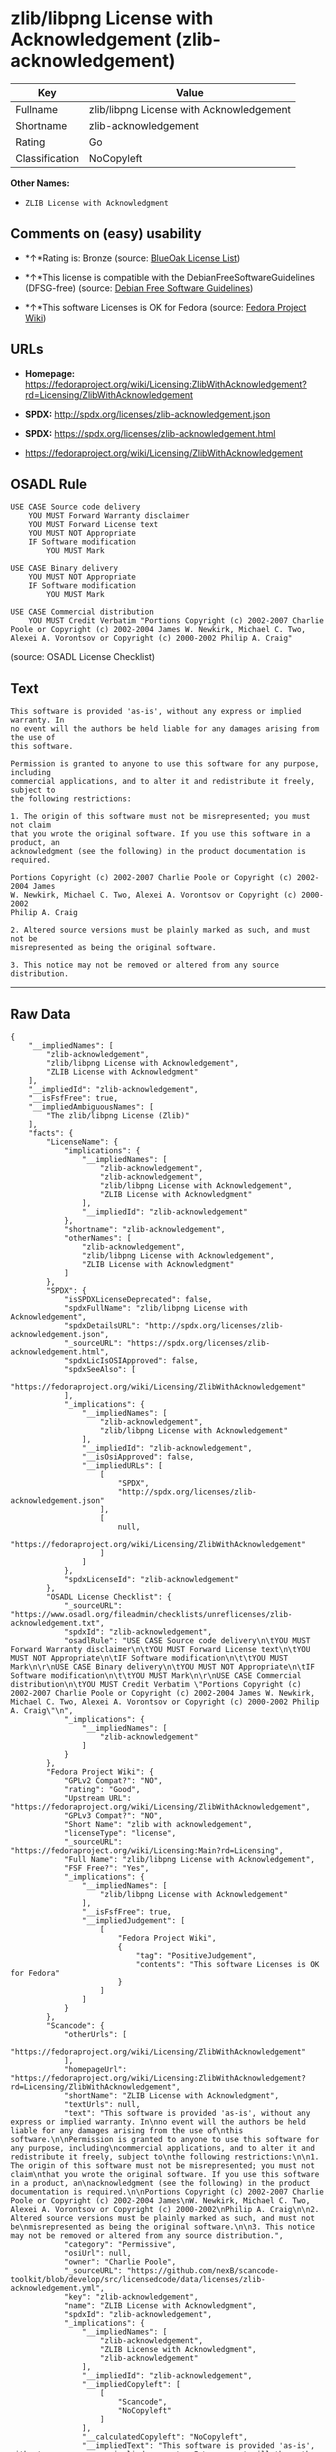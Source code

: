 * zlib/libpng License with Acknowledgement (zlib-acknowledgement)

| Key              | Value                                      |
|------------------+--------------------------------------------|
| Fullname         | zlib/libpng License with Acknowledgement   |
| Shortname        | zlib-acknowledgement                       |
| Rating           | Go                                         |
| Classification   | NoCopyleft                                 |

*Other Names:*

- =ZLIB License with Acknowledgment=

** Comments on (easy) usability

- *↑*Rating is: Bronze (source:
  [[https://blueoakcouncil.org/list][BlueOak License List]])

- *↑*This license is compatible with the DebianFreeSoftwareGuidelines
  (DFSG-free) (source: [[https://wiki.debian.org/DFSGLicenses][Debian
  Free Software Guidelines]])

- *↑*This software Licenses is OK for Fedora (source:
  [[https://fedoraproject.org/wiki/Licensing:Main?rd=Licensing][Fedora
  Project Wiki]])

** URLs

- *Homepage:*
  https://fedoraproject.org/wiki/Licensing:ZlibWithAcknowledgement?rd=Licensing/ZlibWithAcknowledgement

- *SPDX:* http://spdx.org/licenses/zlib-acknowledgement.json

- *SPDX:* https://spdx.org/licenses/zlib-acknowledgement.html

- https://fedoraproject.org/wiki/Licensing/ZlibWithAcknowledgement

** OSADL Rule

#+BEGIN_EXAMPLE
    USE CASE Source code delivery
    	YOU MUST Forward Warranty disclaimer
    	YOU MUST Forward License text
    	YOU MUST NOT Appropriate
    	IF Software modification
    		YOU MUST Mark
    
    USE CASE Binary delivery
    	YOU MUST NOT Appropriate
    	IF Software modification
    		YOU MUST Mark
    
    USE CASE Commercial distribution
    	YOU MUST Credit Verbatim "Portions Copyright (c) 2002-2007 Charlie Poole or Copyright (c) 2002-2004 James W. Newkirk, Michael C. Two, Alexei A. Vorontsov or Copyright (c) 2000-2002 Philip A. Craig"
#+END_EXAMPLE

(source: OSADL License Checklist)

** Text

#+BEGIN_EXAMPLE
    This software is provided 'as-is', without any express or implied warranty. In
    no event will the authors be held liable for any damages arising from the use of
    this software.

    Permission is granted to anyone to use this software for any purpose, including
    commercial applications, and to alter it and redistribute it freely, subject to
    the following restrictions:

    1. The origin of this software must not be misrepresented; you must not claim
    that you wrote the original software. If you use this software in a product, an
    acknowledgment (see the following) in the product documentation is required.

    Portions Copyright (c) 2002-2007 Charlie Poole or Copyright (c) 2002-2004 James
    W. Newkirk, Michael C. Two, Alexei A. Vorontsov or Copyright (c) 2000-2002
    Philip A. Craig

    2. Altered source versions must be plainly marked as such, and must not be
    misrepresented as being the original software.

    3. This notice may not be removed or altered from any source distribution.
#+END_EXAMPLE

--------------

** Raw Data

#+BEGIN_EXAMPLE
    {
        "__impliedNames": [
            "zlib-acknowledgement",
            "zlib/libpng License with Acknowledgement",
            "ZLIB License with Acknowledgment"
        ],
        "__impliedId": "zlib-acknowledgement",
        "__isFsfFree": true,
        "__impliedAmbiguousNames": [
            "The zlib/libpng License (Zlib)"
        ],
        "facts": {
            "LicenseName": {
                "implications": {
                    "__impliedNames": [
                        "zlib-acknowledgement",
                        "zlib-acknowledgement",
                        "zlib/libpng License with Acknowledgement",
                        "ZLIB License with Acknowledgment"
                    ],
                    "__impliedId": "zlib-acknowledgement"
                },
                "shortname": "zlib-acknowledgement",
                "otherNames": [
                    "zlib-acknowledgement",
                    "zlib/libpng License with Acknowledgement",
                    "ZLIB License with Acknowledgment"
                ]
            },
            "SPDX": {
                "isSPDXLicenseDeprecated": false,
                "spdxFullName": "zlib/libpng License with Acknowledgement",
                "spdxDetailsURL": "http://spdx.org/licenses/zlib-acknowledgement.json",
                "_sourceURL": "https://spdx.org/licenses/zlib-acknowledgement.html",
                "spdxLicIsOSIApproved": false,
                "spdxSeeAlso": [
                    "https://fedoraproject.org/wiki/Licensing/ZlibWithAcknowledgement"
                ],
                "_implications": {
                    "__impliedNames": [
                        "zlib-acknowledgement",
                        "zlib/libpng License with Acknowledgement"
                    ],
                    "__impliedId": "zlib-acknowledgement",
                    "__isOsiApproved": false,
                    "__impliedURLs": [
                        [
                            "SPDX",
                            "http://spdx.org/licenses/zlib-acknowledgement.json"
                        ],
                        [
                            null,
                            "https://fedoraproject.org/wiki/Licensing/ZlibWithAcknowledgement"
                        ]
                    ]
                },
                "spdxLicenseId": "zlib-acknowledgement"
            },
            "OSADL License Checklist": {
                "_sourceURL": "https://www.osadl.org/fileadmin/checklists/unreflicenses/zlib-acknowledgement.txt",
                "spdxId": "zlib-acknowledgement",
                "osadlRule": "USE CASE Source code delivery\n\tYOU MUST Forward Warranty disclaimer\n\tYOU MUST Forward License text\n\tYOU MUST NOT Appropriate\n\tIF Software modification\n\t\tYOU MUST Mark\n\r\nUSE CASE Binary delivery\n\tYOU MUST NOT Appropriate\n\tIF Software modification\n\t\tYOU MUST Mark\n\r\nUSE CASE Commercial distribution\n\tYOU MUST Credit Verbatim \"Portions Copyright (c) 2002-2007 Charlie Poole or Copyright (c) 2002-2004 James W. Newkirk, Michael C. Two, Alexei A. Vorontsov or Copyright (c) 2000-2002 Philip A. Craig\"\n",
                "_implications": {
                    "__impliedNames": [
                        "zlib-acknowledgement"
                    ]
                }
            },
            "Fedora Project Wiki": {
                "GPLv2 Compat?": "NO",
                "rating": "Good",
                "Upstream URL": "https://fedoraproject.org/wiki/Licensing/ZlibWithAcknowledgement",
                "GPLv3 Compat?": "NO",
                "Short Name": "zlib with acknowledgement",
                "licenseType": "license",
                "_sourceURL": "https://fedoraproject.org/wiki/Licensing:Main?rd=Licensing",
                "Full Name": "zlib/libpng License with Acknowledgement",
                "FSF Free?": "Yes",
                "_implications": {
                    "__impliedNames": [
                        "zlib/libpng License with Acknowledgement"
                    ],
                    "__isFsfFree": true,
                    "__impliedJudgement": [
                        [
                            "Fedora Project Wiki",
                            {
                                "tag": "PositiveJudgement",
                                "contents": "This software Licenses is OK for Fedora"
                            }
                        ]
                    ]
                }
            },
            "Scancode": {
                "otherUrls": [
                    "https://fedoraproject.org/wiki/Licensing/ZlibWithAcknowledgement"
                ],
                "homepageUrl": "https://fedoraproject.org/wiki/Licensing:ZlibWithAcknowledgement?rd=Licensing/ZlibWithAcknowledgement",
                "shortName": "ZLIB License with Acknowledgment",
                "textUrls": null,
                "text": "This software is provided 'as-is', without any express or implied warranty. In\nno event will the authors be held liable for any damages arising from the use of\nthis software.\n\nPermission is granted to anyone to use this software for any purpose, including\ncommercial applications, and to alter it and redistribute it freely, subject to\nthe following restrictions:\n\n1. The origin of this software must not be misrepresented; you must not claim\nthat you wrote the original software. If you use this software in a product, an\nacknowledgment (see the following) in the product documentation is required.\n\nPortions Copyright (c) 2002-2007 Charlie Poole or Copyright (c) 2002-2004 James\nW. Newkirk, Michael C. Two, Alexei A. Vorontsov or Copyright (c) 2000-2002\nPhilip A. Craig\n\n2. Altered source versions must be plainly marked as such, and must not be\nmisrepresented as being the original software.\n\n3. This notice may not be removed or altered from any source distribution.",
                "category": "Permissive",
                "osiUrl": null,
                "owner": "Charlie Poole",
                "_sourceURL": "https://github.com/nexB/scancode-toolkit/blob/develop/src/licensedcode/data/licenses/zlib-acknowledgement.yml",
                "key": "zlib-acknowledgement",
                "name": "ZLIB License with Acknowledgment",
                "spdxId": "zlib-acknowledgement",
                "_implications": {
                    "__impliedNames": [
                        "zlib-acknowledgement",
                        "ZLIB License with Acknowledgment",
                        "zlib-acknowledgement"
                    ],
                    "__impliedId": "zlib-acknowledgement",
                    "__impliedCopyleft": [
                        [
                            "Scancode",
                            "NoCopyleft"
                        ]
                    ],
                    "__calculatedCopyleft": "NoCopyleft",
                    "__impliedText": "This software is provided 'as-is', without any express or implied warranty. In\nno event will the authors be held liable for any damages arising from the use of\nthis software.\n\nPermission is granted to anyone to use this software for any purpose, including\ncommercial applications, and to alter it and redistribute it freely, subject to\nthe following restrictions:\n\n1. The origin of this software must not be misrepresented; you must not claim\nthat you wrote the original software. If you use this software in a product, an\nacknowledgment (see the following) in the product documentation is required.\n\nPortions Copyright (c) 2002-2007 Charlie Poole or Copyright (c) 2002-2004 James\nW. Newkirk, Michael C. Two, Alexei A. Vorontsov or Copyright (c) 2000-2002\nPhilip A. Craig\n\n2. Altered source versions must be plainly marked as such, and must not be\nmisrepresented as being the original software.\n\n3. This notice may not be removed or altered from any source distribution.",
                    "__impliedURLs": [
                        [
                            "Homepage",
                            "https://fedoraproject.org/wiki/Licensing:ZlibWithAcknowledgement?rd=Licensing/ZlibWithAcknowledgement"
                        ],
                        [
                            null,
                            "https://fedoraproject.org/wiki/Licensing/ZlibWithAcknowledgement"
                        ]
                    ]
                }
            },
            "Debian Free Software Guidelines": {
                "LicenseName": "The zlib/libpng License (Zlib)",
                "State": "DFSGCompatible",
                "_sourceURL": "https://wiki.debian.org/DFSGLicenses",
                "_implications": {
                    "__impliedNames": [
                        "zlib-acknowledgement"
                    ],
                    "__impliedAmbiguousNames": [
                        "The zlib/libpng License (Zlib)"
                    ],
                    "__impliedJudgement": [
                        [
                            "Debian Free Software Guidelines",
                            {
                                "tag": "PositiveJudgement",
                                "contents": "This license is compatible with the DebianFreeSoftwareGuidelines (DFSG-free)"
                            }
                        ]
                    ]
                },
                "Comment": null,
                "LicenseId": "zlib-acknowledgement"
            },
            "BlueOak License List": {
                "BlueOakRating": "Bronze",
                "url": "https://spdx.org/licenses/zlib-acknowledgement.html",
                "isPermissive": true,
                "_sourceURL": "https://blueoakcouncil.org/list",
                "name": "zlib/libpng License with Acknowledgement",
                "id": "zlib-acknowledgement",
                "_implications": {
                    "__impliedNames": [
                        "zlib-acknowledgement"
                    ],
                    "__impliedJudgement": [
                        [
                            "BlueOak License List",
                            {
                                "tag": "PositiveJudgement",
                                "contents": "Rating is: Bronze"
                            }
                        ]
                    ],
                    "__impliedCopyleft": [
                        [
                            "BlueOak License List",
                            "NoCopyleft"
                        ]
                    ],
                    "__calculatedCopyleft": "NoCopyleft",
                    "__impliedURLs": [
                        [
                            "SPDX",
                            "https://spdx.org/licenses/zlib-acknowledgement.html"
                        ]
                    ]
                }
            }
        },
        "__impliedJudgement": [
            [
                "BlueOak License List",
                {
                    "tag": "PositiveJudgement",
                    "contents": "Rating is: Bronze"
                }
            ],
            [
                "Debian Free Software Guidelines",
                {
                    "tag": "PositiveJudgement",
                    "contents": "This license is compatible with the DebianFreeSoftwareGuidelines (DFSG-free)"
                }
            ],
            [
                "Fedora Project Wiki",
                {
                    "tag": "PositiveJudgement",
                    "contents": "This software Licenses is OK for Fedora"
                }
            ]
        ],
        "__impliedCopyleft": [
            [
                "BlueOak License List",
                "NoCopyleft"
            ],
            [
                "Scancode",
                "NoCopyleft"
            ]
        ],
        "__calculatedCopyleft": "NoCopyleft",
        "__isOsiApproved": false,
        "__impliedText": "This software is provided 'as-is', without any express or implied warranty. In\nno event will the authors be held liable for any damages arising from the use of\nthis software.\n\nPermission is granted to anyone to use this software for any purpose, including\ncommercial applications, and to alter it and redistribute it freely, subject to\nthe following restrictions:\n\n1. The origin of this software must not be misrepresented; you must not claim\nthat you wrote the original software. If you use this software in a product, an\nacknowledgment (see the following) in the product documentation is required.\n\nPortions Copyright (c) 2002-2007 Charlie Poole or Copyright (c) 2002-2004 James\nW. Newkirk, Michael C. Two, Alexei A. Vorontsov or Copyright (c) 2000-2002\nPhilip A. Craig\n\n2. Altered source versions must be plainly marked as such, and must not be\nmisrepresented as being the original software.\n\n3. This notice may not be removed or altered from any source distribution.",
        "__impliedURLs": [
            [
                "SPDX",
                "http://spdx.org/licenses/zlib-acknowledgement.json"
            ],
            [
                null,
                "https://fedoraproject.org/wiki/Licensing/ZlibWithAcknowledgement"
            ],
            [
                "SPDX",
                "https://spdx.org/licenses/zlib-acknowledgement.html"
            ],
            [
                "Homepage",
                "https://fedoraproject.org/wiki/Licensing:ZlibWithAcknowledgement?rd=Licensing/ZlibWithAcknowledgement"
            ]
        ]
    }
#+END_EXAMPLE